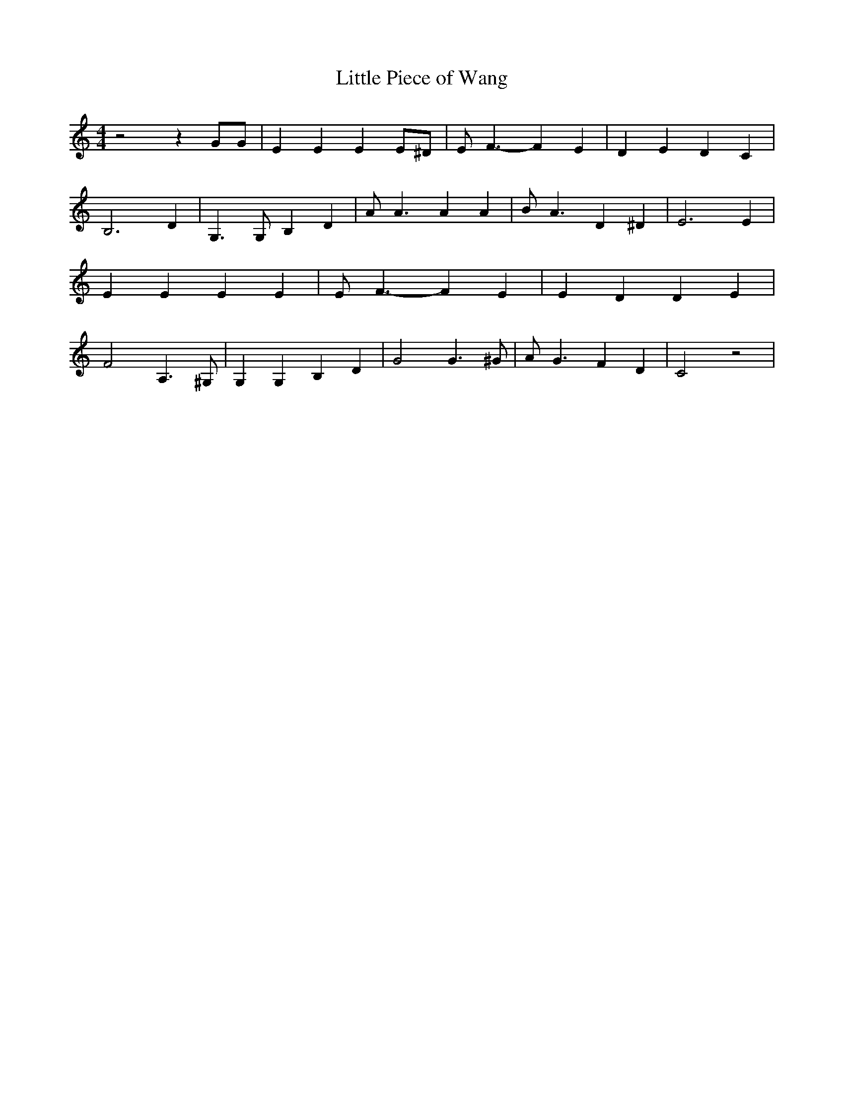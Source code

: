 % Generated more or less automatically by swtoabc by Erich Rickheit KSC
X:1
T:Little Piece of Wang
M:4/4
L:1/4
K:C
 z2 z G/2G/2| E E E E/2^D/2| E/2 F3/2- F E| D E D C| B,3 D| G,3/2 G,/2 B, D|\
 A/2 A3/2 A A| B/2 A3/2 D ^D| E3 E| E E E E| E/2 F3/2- F E| E D D E|\
 F2 A,3/2 ^G,/2| G, G, B, D| G2 G3/2 ^G/2| A/2 G3/2 F D| C2 z2|

